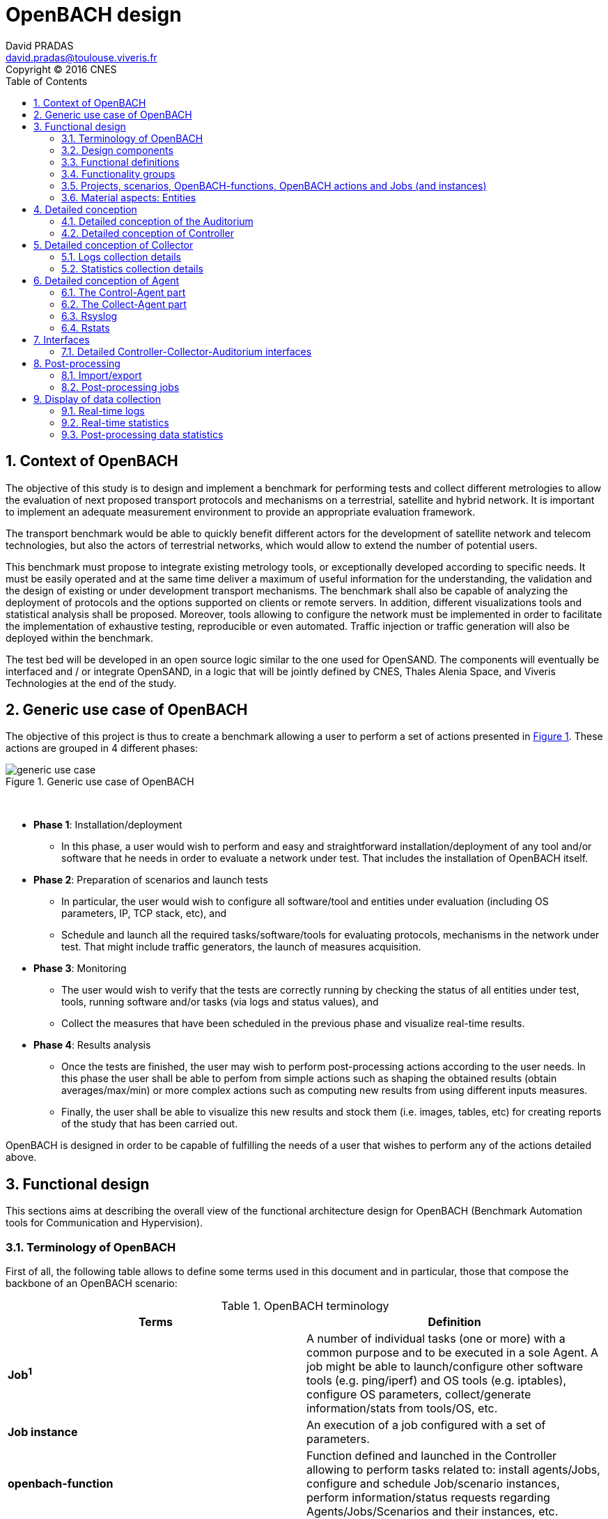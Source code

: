 

= OpenBACH design
David PRADAS <david.pradas@toulouse.viveris.fr>
Copyright © 2016 CNES
:icons: font
:sectnums:
:sectnumlevels: 5
:toc2:
:imagesdir: images
:doctype: book
:source-highlighter: coderayz
:listing-caption: Listing
// Uncomment next line to set page size (default is Letter)
:pdf-page-size: A4

== Context of OpenBACH
The objective of this study is to design and implement a benchmark for performing tests and collect different metrologies
to allow the evaluation of next proposed transport protocols and mechanisms on a terrestrial, satellite and hybrid network.
It is important to implement an adequate measurement environment to provide an appropriate evaluation framework.

The transport benchmark would be able to quickly benefit different actors for the development of satellite network
and telecom technologies, but also the actors of terrestrial networks, which would allow to extend the number of potential users.

This benchmark must propose to integrate existing metrology tools, or exceptionally developed according to specific
needs. It must be easily operated and at the same time deliver a maximum of useful information for the understanding,
the validation and the design of existing or under development transport mechanisms. The benchmark shall also be capable
of analyzing the deployment of protocols and the options supported on clients or remote servers. In addition, different
visualizations tools and statistical analysis shall be proposed. Moreover, tools allowing to configure the network must
be implemented in order to facilitate the implementation of exhaustive testing, reproducible or even automated. Traffic
injection or traffic generation will also be deployed within the benchmark.

The test bed will be developed in an open source logic similar to the one used for OpenSAND. The components will eventually
be interfaced and / or integrate OpenSAND, in a logic that will be jointly defined by CNES, Thales Alenia Space, and Viveris
Technologies at the end of the study.


== Generic use case of OpenBACH

The objective of this project is thus to create a benchmark allowing a user to perform a set of actions presented in
<<img-generic_use_case>>. These actions are grouped in 4 different phases:
{nbsp} +
[#img-generic_use_case,reftext='Figure {counter:refnum}']
.Generic use case of OpenBACH
image::generic_use_case.png[align="center"]
{nbsp} +

*	*Phase 1*: Installation/deployment
**	In this phase, a user would wish to perform and easy and straightforward installation/deployment of any tool and/or
software that he needs in order to evaluate a network under test. That includes the installation of OpenBACH itself.

*	*Phase 2*: Preparation of scenarios and launch tests
**	In particular, the user would wish to configure all software/tool and entities under evaluation (including OS parameters,
IP, TCP stack, etc), and
**	Schedule and launch all the required tasks/software/tools for evaluating protocols, mechanisms in the network under test.
That might include traffic generators, the launch of measures acquisition.

*	*Phase 3*: Monitoring
**	The user would wish to verify that the tests are correctly running by checking the status of all entities under test, tools,
running software and/or tasks (via logs and status values), and
**	Collect the measures that have been scheduled in the previous phase and visualize real-time results.

*	*Phase 4*: Results analysis
**	Once the tests are finished, the user may wish to perform post-processing actions according to the user needs. In this phase
the user shall be able to perfom from simple actions such as shaping the obtained results (obtain averages/max/min) or more complex
 actions such as computing new results from using different inputs measures.
**	Finally, the user shall be able to visualize this new results and stock them (i.e. images, tables, etc) for creating reports
of the study that has been carried out.

OpenBACH is designed in order to be capable of fulfilling the needs of a user that wishes to perform any of the actions detailed above.



== Functional design

This sections aims at describing the overall view of the functional architecture design for OpenBACH (Benchmark Automation tools for
Communication and Hypervision).

[[section-term, Terminology]]
=== Terminology of OpenBACH

First of all, the following table allows to define some terms used in this document and in particular, those that compose
the backbone of an OpenBACH scenario:

[#tab-terminology,reftext='Table {counter:tabnum}']
.OpenBACH terminology
[frame="topbot",cols="^.^s,.^", options="header"]
|===
| Terms                         | Definition
|  Job^1^                         | A number of individual tasks (one or more) with a common purpose and to be executed in a sole Agent. A job might be able to launch/configure other software tools (e.g. ping/iperf) and OS tools (e.g. iptables), configure OS parameters, collect/generate information/stats from tools/OS, etc.
|  Job instance                 | An execution of a job configured with a set of parameters.
|  openbach-function            | Function defined and launched in the Controller allowing to perform tasks related to: install agents/Jobs, configure and schedule Job/scenario instances, perform information/status requests regarding Agents/Jobs/Scenarios and their instances, etc.
|  openbach-function instance   | An execution of an openbach-function with a set of parameters.
|  scenario                     | A set of openbach-functions that allow to perform different tasks on one or more Agents.
|  scenario instance            | An execution of a scenario with a set of parameters.
|===

^1^ [small]*A classification of Job types depending on their purpose is defined in this document.*

Other terms regarding the design of OpenBACH and used in this document are defined in the following table:

[#tab-terminology-other,reftext='Table {counter:tabnum}']
.Design terminology
[frame="topbot", cols="^.^s,.^", options="header"]
|===
|  Terms                             | Definition
|  Network Under Test               | Network under test allowing to interconnect different network entities. The real traffic (e.g. HTTP, Video streaming, etc.) is sent through this network, and it will be possibly monitored by OpenBACH
|  Management network               | Logical or physical network independent from the Network under test (or dedicated bandwidth of the physical network) allowing to interconnect each network entity with the collector and the controller of OpenBACH. This network is used to send all the signalization/messages of control, monitoring, etc., related to OpenBACH.
|  Frontend                         | It is the presentation layer and what the user is able to see, i.e. the interface between the user and the data access layer (in the backend). In summary, a mix of programming and layout that powers the visuals and interactions of the web.
|  Backend                          | It is seen as the servers-side code which has access to the data, and implements functions to manipulate this data and to use it for different purposes. In the case of OpenBACH, the backend contains the intelligence of the benchmark, i.e. the functions that allow to perform different tasks.

|===

=== Design components

OpenBACH shall implement the components Controller, Collector, Auditorium and different Agents. Their roles are detailed next:

*	A Controller shall centralize and deploy the configuration functionalities of OpenBACH as well as the jobs/scenarios to be
launched.
*	The Collector shall be able to collect all the statistics, data, logs/errors and other messages requested for supervising
the benchmark in a centralized way.
*	The Agents shall be deployed in the different end network entities (work stations, terminals, etc.), middle entities
(server, proxy, etc.) that are supposed to be controlled by OpenBACH, or even in the same entities where the Controller
and Collector are deployed. The Agents shall control (schedule/launch/stop) the jobs within a network entity according to
the Controller commands, and collect the local stats/logs sent by these jobs. As we will see, an Agent might be placed next
to the Collector and/or the Controller.
* The Auditorium component shall centralize the different frontend interfaces for configuring and monitoring (logs and
statistics) the benchmark.

A basic functional scheme of OpenBACH is represented in <<img-basic_func_design>>. From the Auditorium, a user shall be
able to configure OpenBACH and request information of it (status of entities and components). The configuration is centralized
at the Controller, which is in charge of deploying this configuration to the required Agents (the configuration might also
include the deployment of new Agents and Jobs) and asking for status information. The Agents execute/schedule/stop the Jobs
and relay the informations to be collected (statistics/logs/status) to the Collector, which centralizes all the data from
all the available Agents/Jobs. Once the information is stocked in the Collector, the Controller is able to perform requests
of data regarding the status of OpenBACH (in order to be sent to the Auditorium), and the Auditorium is able to make requests
logs and statistics in order to allow the visualization in the user PC screen.

[#img-basic_func_design,reftext='Figure {counter:refnum}']
.Design of OpenBACH interfaces
image::basic_func_design.png[align="center"]
{nbsp} +

===	Functional definitions
===	Functionality groups

OpenBACH shall propose two main functionalities: the configuration of the benchmark (including the available jobs) and the
collection of relevant data.

These two types of functionalities are well identified by color in the architecture shown in <<img-func_design>> :
•	Configuration (purple boxes/arrows): includes configuration of jobs, scenarios, entities, scheduling of jobs/scenarios.
•	Collection and display of statistics and logs/status (blue boxes/arrows) allowing to monitor the Network under Test.


[[section-func_blocks, Functional blocks per component]]
====	Functional blocks per component
Below, we list the functional blocks per component as well as the types of data flows between them that OpenBACH shall
implement. The functional architecture is shown in <<img-func_design>>.

[#img-func_design,reftext='Figure {counter:refnum}']
.Design of OpenBACH components
image::func_design.png[align="center"]
{nbsp} +

The Auditorium shall implement several frontends, one per type of display:

*	Two frontends for the configuration of OpenBACH:
**	Web interface-based: a user web interface allowing to configure and schedule the available Jobs/scenarios
of OpenBACH
**	Python scripts-based: allowing also to configure/schedule the available Jobs on each Agent from a Linux shell
terminal. The access to this frontends demands advanced users rights.

*	Two frontends (web interface-based) for displaying real-time data:

**	A dashboard frontend for log messages allowing to get, filter and show the collected logs of the benchmark.
**	A dashboard frontend for real-time statistics allowing to display the collected metrics.
*	A frontend for plotting offline and post-processed data (web interface-based).

The Controller shall implement:

*	A backend: a web server allowing to listen for user interface requests (from frontend) regarding the deployment,
 the configuration and the scheduling of OpenBACH (i.e. Agents, Jobs, Jobs instances, scenarios and scenarios instances),
as well as requests regarding OpenBACH information and status from Agents. These requests are performed using the
“openbach-functions”. The Backend might be able to process itself some of the “openbach-functions” regarding information
of Agents/Jobs, other “openbach-functions” need an action from the Agent side (configure/launch a Job instance, send
updated information/status, etc.). In the latter case, the Backend shall use a daemon called openbach-conductor (see below).
*	A daemon (openbach-conductor): it is in charge of taking the demands of the Backend (under the form of “openbach-functions”),
and communicate them to the Agent by means of Ansible (SSH).

The Agent shall implement:

*	A Control-Agent: It shall be able to configure and execute/schedule/stop different Job instances depending on the Controller
commands (openbach-functions). It also shall be able to get status/information of the Agent itself and the available Jobs, as
well as the Job instances status.
*	A Collect-Agent: it shall allow to collect statistics/data and logs from the different running Job instances of the Agent and
relay them to the Collector and locally store them. It also shall be able to send the status/information obtained by the
Control-Agent.
*	Job instances: One or several executions of a Job configured with a set of parameters. A job instance might be able to perform
different tasks and/or to collect statistics to be sent. They might be started/stopped (e.g. start/stop a ping), activated/deactivated
(e.g. iptables rules), etc. Different types of Jobs are differentiated within OpenBACH depending on the tasks that performs, such
as administration tasks or telecom/network related tasks.

The Collector shall implement:

*	A stats collector daemon: it shall centralize the data/statistics collection received from the Agents and store them into data
storages.
*	A logs collector: it shall centralize the log messages collection received from the Agents and store them into data storages.


=== Projects, scenarios, OpenBACH-functions, OpenBACH actions and Jobs (and instances)

The comprehension of these main terms is one of the keys to well understand the OpenBACH design described herein and in particular,
the way to configure the benchmark.

Besides the definition of each term (see <<tab-terminology>> at the beginning of section <<section-term>>), the purpose of this section is to explain the
relationship between this terms.

As it has been previously explained, the Jobs are the groups of tasks (under the form of scripts) that are deployed in the Agents.
An execution of this script configured with a set of parameters is known as a Job instance (an execution of the Job launched by the Agent in the
same machine). The job instances might be scheduled by openbach-functions (ofunc) when they are implemented within a scenario context, or openbach-actions when they
are independent of any scenario. Later, we will focus on the different between these two types of functions.

The openbach-functions and openbach-actions aim at performing many other tasks (other than scheduling job instances); such as the installation
of Agents, Jobs, status requests, creation of projects, etc.

==== Within a scenario context
From the controller point of view (<<img-dev_controller>>), the Controller owns the openbach-function (identified by a type and a name), different projects (identified
by his name and with one or more user owners capable of modifying the scenarios of a project), different scenarios (identified by his name, and allowing to specify different variables) and a scheduler.
A project owns one or more scenarios. A scenario owns a group of ordered openbach-functions (identified by a position id). This openbach-function might own "wait_for" elements, which are able to add
execution dependencies to the openbach-function (i.e. the openbach-function will be launched only when a specific openbach-function
instance has been launched or when a specific job instance has finished).

The scenario instance is defined as a scenario with a date and an id, and it is composed of :

* a group of scheduled openbach-functions instances, which are defined as the ordered openbach-function with all the required arguments
and a date (equal to the date of the scenario plus the offset).
* one/or more "while instances" allowing to implement the "wait_for" elements.  The while must keep sleeping while the out conditions allowing to execute
a specific (or a group of) openbach-function instance is not fulfilled.

The scheduler of the Controller is in charge of launching the scenario instance with all the openbach-function instances.

[#img-dev_controller,reftext='Figure {counter:refnum}']
.Relationship between scenario instances and openbach-functions in the Controller (and project)
image::uml_dev_controller.png[align="center"]
{nbsp} +

From the Agent point of view (<<img-agent_dev>>), the controller owns also a scheduler, the Jobs that are installed in the Agent,
defined by a job name and a description of the job. The scheduler is in charge of launching the Job instances, which are defined
as the Jobs with a date of execution, an id and the arguments. Finally, each Job instance shall be associated to a scenario instance
context represented by an id.

[#img-agent_dev,reftext='Figure {counter:refnum}']
.Organisation of Jobs and Job instances in the Agent
image::uml_agent_dev.png[align="center"]
{nbsp} +

The steps that shall be performed to schedule and launch the job instance by means of the scenario and the openbach-functions are
described below and represented in <<img-chain_sce>>.

[#img-chain_sce,reftext='Figure {counter:refnum}']
.Steps to launch a Job instance via the scenario and the openbach-functions concepts
image::chain_scenario.png[align="center"]
{nbsp} +

1.	(step 1) A user choses to launch 0 instance from the web browser (web HMI) or the shell terminal (scripts).
The request shall thus be sent via the configuration frontends (step 2). For that, the scenario shall be already created
by the user and available in the backend data base.
2.	(step 3-4) The configuration frontend shall send a request to the backend for launching the scenario instance (via HTTP).
3.	(step 5-6) The backend shall transfer to the openbach-conductor the order of launching the openbach-function to start the scenario
instance.
4. (step 7) When the scenario instance is launched, the openbach-function instances that are defined within the scenario shall be
launched/scheduled by the openbach-conductor. Some of them might imply performing tasks in the Agent, and others in the backend
(e.g. install an Agent). In fact,the openbach-functions shall specify when to launch the job instance in the Agent with respect
to a “reference starting time” of the scenario instance plus an increment delta/offset (∆)
5.	(step 8-9) (if at least one of these functions specifies to perform a task in the Agent) The openbach-conductor shall send the order
to the Agent via Ansible.
6.	(step 10-11) The Agent shall schedule the job instance when it receives the order of scheduling the job instance from
the Controller (openbach-conductor).
7.	(step 12) The launch of the Job instance is performed by the scheduler of the Control-Agent (when time = “reference
starting time” + ∆, i.e. a “reference starting time” of the scenario instance plus an increment (∆) parameter).

The “reference starting time” of a scenario instance is the time at which the scenario instance shall be launched in the backend.

==== openbach-functions and openbach-actions
Both are functions the are implemented in the openbach-conductor (in the Controller), and both functions call (point to) a "core function"
which implement the main tasks of the function (see <<img-function_action>>). The two methodologies to call the core functions are necessary in order have a direct access
from the backend and an access through the scenario:
* The openbach-action calls the core function and returns a proper response to the backend (in HTTP REST).
* The openbach-function calls the core function but it also implements different tasks related to the scenario around the function.

[#img-function_action,reftext='Figure {counter:refnum}']
.Relationship between openbach-actions and openbach-functions
image::uml_function_action.png[align="center"]
{nbsp} +

TIP: An example with the core function 'start_job_instance". If the user wants to start a job instance independently of any scenario. The openbach-action
"start_job_instance_action" will call the core function and return a proper response to the Backend (and this to the frontend) with the "OK" status and the ID
of the job instance, or a bad request "404". On the other hand, within a scenario context, the openbach-function "start_job_instance_action_of" might need to
associate the openbach-function and the scenario instance to the job instance, or it might start a watch to check the status of the job instance, etc.

Most core function have both an associated openbach-function and an openbach-action for evolutivity purposes. However, we find some exception, e.g.: all functions related
to projects (add/modify/delete) only have an openbach-action associated to the core function, since it makes no sense to modify a project in a scenario. Or for example,
in the case of the openbach-functions "if_of" and "while_of", it only makes sense to use them inside a scenario (thus they cannot be openbach-action).


IMPORTANT: This is independent for the user of OpenBACH. OpenBACH itself is able to chose between the openbach-action and the openbach-function depending on the use
and the prupose.


====	Functional definitions of a Scenario/Scenario instance
The scenario instance is managed by the backend in the Controller and centralizes the status of all the job instances received
from Agents through the Collector and the status of other openbach-functions (ofunc) (e.g. install job/agent). The states of a
scenario instance are described below (see <<img-states_sce>>, where highlighted in black we detail the states in normal conditions
and in blue those states that are used when external actions (stop/unschedule from user) or errors happen:

*	*scheduling*: when a user decides to launch a scenario, the Controller starts scheduling locally some ofunc and deploying all
the commands (via the openbach-functions)  to the different Agents.
*	*scheduled*: when the Controller receives the ok status from all Agents involved in the scenario instance and he has been able
to schedule its own ofunc. It means also that all jobs instance (job-i) have been correctly scheduled in the Agents.
*	*scheduling error*: if one of the Agents has not been able to schedule a job instance or the Controller has not been able to
schedule an ofunc, the backend will then unschedule all the job instances in all the Agents and the ofunc.
*	*unscheduling*: this state is used when the scenario instance must be unscheduled, either because a scheduling error occurred
or because once everything is scheduled (state “scheduded”), the user decides to unschedule the scenario instance.
*	*unscheduling out of control*: when at least one of the job instances or openbach-function was not correctly unscheduled (e.g.
because the agent does not respond; etc.). In that case, OpenBACH is not able to recover the control of the scenario instance and
it activates a flag “out of control” and continues with the scenario instance until it is finished (all job instances finished).
At this point, the user could manually restart the machines/agents or kill the desired job instances processes.
*	*unscheduled*: if all job instances and ofunc where successfully unscheduled. The scenario instance is considered over and suppressed.
*	*running*: a scenario instance is considered in this state when at least one of the job-i/ofunc is still running. It keeps
running while all job-i/ofunc and the Agents send an ok/running status, or if the user decides to stop it, or if the end time
is reached.
*	*running error*: when one Agent or a job-i/ofunc send an error status. If the error is considered not critical, the scenario
might keep running. If it is considered critical, the scenario instance should go to the “stopping” state.
*	*stopping*: in this state, the backend tries to stop the scenario instance (and thus all job-i/ofunc running/scheduled).
*	*stopping out of control*: similarly to the case of “unscheduling out of control”, this means that the backend was not able
to stop everything. It then activates the flag ‘out of control” and comes back to the “run” state until the scenario instance
is finished.
*	*finished*: when the end time of the scenario instance is reached with the flag out of control not activated, meaning the
scenario instance is correctly finished.
*	*finished error*: when the end time of the scenario instance if reached with the flag out of control activated, meaning
there has been a problem.

[#img-states_sce,reftext='Figure {counter:refnum}']
.Basic states diagram of scenario instance
image::basic_states_scenario.png[align="center"]
{nbsp} +

[#img-states_sce,reftext='Figure {counter:refnum}']
.States diagram of scenario instance
image::states_scenario.png[align="center"]
{nbsp} +

====	Functional definitions of a Job/Job instance
The job instance is managed by the Agent. The states of a Job instance (job-i) are described below (<<img-states_job>>):

* *scheduling*: when the order from the Controller is received, the Agent schedules the job-i.
* *scheduled*: when a job-i has been correctly scheduled in the Agent.
* *scheduling error*: if the Agent have not been able to schedule the job instance, it should send a nok to the Controller.
* *unscheduling*: this state is used when the job-i must be unscheduled because an order from the Controller is received to
do so.
* *unscheduling out of control*: when the job-i was not correctly unscheduled. In that case, OpenBACH is not able to recover
the control of the job instance and it activates a flag “out of control” and goes back to the state “running” until it is
finished. At this point, the user could manually restart the machines/agent or kill the job instances.
* *unscheduled*: if the job instance was successfully unscheduled. The job-i is considered over and suppressed.
* *execution*: when the launch time of the job-i is reached. Depending on the type of the job (persistent or not persistent),
the next state is “run” or “finished”.
* *running*: when a job is of the type persistent, it keeps running until a stop is scheduled, or if the end time is reached.
* *execution error*: when a job-i has not been correctly executed.
* *running error*: when the job-i gets an error exception. If the error is considered not critical, the job-i might keep
running. It is considered critical, the job-i should go to the “stopping” state. The way to treat the errors is carried out
by the job-I itself. Therefore, a correct treatment of the errors shall be performed when developing jobs.
* *stopping*: in this state, either the job-i tries to stop itself or it is stopped by the Agent (e.g.: if a stop order is
scheduled or reveived from the Controller)
* *stopping out of control*: similarly to the case of “unscheduling out of control”, this means that the end or the job-i
itself were not able to stop the job-i. It then activates the flag “out of control” and comes back to the “run” state until
the job-i is finished.
* *finished*: when the end time of the job-i is reached or it is stopped.

[#img-states_sce,reftext='Figure {counter:refnum}']
.Basic states diagram of job instance
image::basic_states_job.png[align="center"]
{nbsp} +

[#img-states_job,reftext='Figure {counter:refnum}']
.States diagram of a job instance
image::states_job.png[align="center"]
{nbsp} +

=====	Job types
NOTE: TBD (CNES/TAS/Viveris)

The Jobs can be classified in different types depending on its purpose, domain or even the purpose they aim at performing.

First of all, it has been highlighted the need of separation between Jobs related to administration tasks (herein called
"admin_jobs"), the Jobs related to the telecommunications domain which are the core of OpenBACH (herein called 'user_jobs").

Some examples of admin_jobs are all logs related to the modification of log level or enable/disable stats, the syncrhonization,
jobs in charge of emptying the DBs, etc.

The user_jobs shall be separated on telecommunication domain: physical, access, network, transport, service, etc. Within in each
domain, the jobs might be classified depending on the type of task the aim at performing, e.g. traffic generator, traffic monitoring,
post-processing, though some jobs might perform one or more tasks and its classification is not straightforward.


=== Material aspects: Entities

The following section describes the deployment of OpenBACH in different entities. In particular, <<img-entity_arch>> shows the architecture
and the components of the proposed design. An example of network topology where OpenBACH could be deployed is available at
the top-left corner of the figure. In such topology, the network entities are interconnected by means of heterogeneous physical
links (satellite, terrestrial, LTE, WiFi, etc.).

The scheme also shows the components of OpenBACH, the functions (and the associated functional blocks), the entities (servers,
work stations, etc.) where the components are deployed, and a management network (recommended but optional) allowing the
interaction between these components.

==== Types of entities
Five types of entities (identified as grey boxes in the figure) are defined in the <<img-entity_arch>> OpenBACH design: network
entities, user entity, controller entity, collector entity and auditorium entity.

*	A “network entity” is defined as any machine, server, or workstation, able of hosting a Linux OS (and possibly Windows OS in
further evolutions of OpenBACH) and an OpenBACH Agent component. Some examples of roles performed by these “network entities”
are: a user terminal, a server, a proxy, a gateway, a satellite terminal, a terrestrial base station.
*	A “controller entity” is defined as any machine, server, or workstation, able of hosting a Linux OS where the Controller is
deployed.
*	A “collector entity” is defined as any machine, server, or workstation, able of hosting a Linux OS where the Collector is deployed.
*	An “auditorium entity” is defined as any machine, server, or workstation, able of hosting a Linux OS where the different
frontends of the Auditorium are deployed.
*	Finally, the “user entity” is defined as any personal computer (or workstation) from which a user would be capable of supervising
and interacting with OpenBACH. This entity requires at least a shell terminal access and a web browser (Firefox or Chrome) for
accessing the OpenBACH interfaces.

For the sake of simplicity, the Collector, the Controller and the Auditorium might be deployed in the same entity.

[#img-entity_arch,reftext='Figure {counter:refnum}']
.Architecture, components and interfaces of OpenBACH
image::entity_arch.png[align="center"]
{nbsp} +

====	Functional blocks per entity


Below, we list the functional blocks, types of storage and components for each considered entity that OpenBACH shall implement:

*	A « Network entity » shall have:
**	An Agent :
***	A Control-Agent
**	A Collecting agent
***	Jobs (deployed) and Instances of Jobs (running/scheduled)
***	A path towards an available data storage: it shall allow to locally store data/logs. It is useful for offline scenarios where
the network entity is not accessible during the tests (e.g.: when a management network is not available).

*	The « Collector entity »  shall have:
**	A Collector daemon for statistics and status information.
**	A Collector daemon for log messages
**	A data base for storing logs.
**	A data base for storing statistics/data.

*	A « Controller entity » shall have:
**	A backend (web server)
**	A daemon (openbach-conductor).
**	A data Storage managed by the backend for storing information related to the benchmark (available agents and entities information,
information of jobs available, status of Jobs instances, scenarios, etc).

*	An “Auditorium entity” shall have several frontends: one per type of display (configuration of benchmark, statistics display and
logs display). In particular:
**	A frontend of configuration (web interface)
**	A python scripts interface
**	A dashboard frontend for real-time statistics dashboard (web interface)
**	A dashboard frontend for real-time log messages (web interface)
**	A frontend for plotting offline and post-processed data (web interface).


*	A « User entity » shall dispose of:
**	A web browser (Chrome/Firefox) client to access the different available frontends, i.e.:
***	Configuration web interface
***	Real-time statistics
***	Logs/errors/status
***	Post-processing or offline statistics
**	Linux/Unix shell terminals for jobs/scenarios configuration (related to the Python script frontend).


==	Detailed conception
=== Detailed conception of the Auditorium
====	Configuration frontends

Herein, we describe the design of the configuration frontends, and in particular the available supervision functions allowing to
configure OpenBACH and the different jobs/scenarios. On the other hand, the design and requirements of the other OpenBACH frontend,
i.e. those aiming at displaying the statistics/data and the log messages, are detailed in section <<section_display>> (after the
description design of the Collector and the Agents). This order is preferable since it makes the comprehension of the chosen solution
easier as well as the provided requirements of the frontends.

By means of the configuration frontends, the user shall be able to ask for different types of information regarding Agents and Jobs,
in particular, the user shall be able to ask for:

*	the list of Agents installed and their status (running/not running)
*	the list of Jobs that might be installed in an Agent (i.e. available for installation in OpenBACH). This might help a user decide
the jobs that can be installed.
*	the list of jobs available in each Agent (not necessarily running, only available)
*	the list of job instances  per Job that are scheduled/started for each Agent.
*	The scenarios available.
*	The list of scenario instances scheduled/started and their status.

This information is used by the user to have an update knowledge of the benchmark, so that he would be able to correctly perform
different tasks. The tasks that a user shall be able to carry out are:

*	Install/uninstall Agents in the network entities. The procedure for installing new Agents is explained in section <<install-agent>>
(TBD)  and in the wiki OpenBACH (http://opensand.org/support/wiki/doku.php?id=openbach:manuals:index).
*	Install/remove a job to/from an Agent
*	Schedule/start/stop a job instance in an Agent with different configuration parameters.
*	Create/delete/modify scenarios.
*	Start/stop a scenario instance over different Agents.
*	After the implementation of a new Job performed by a user, the user shall be able to make the Job available for installation.

The configuration frontend will thus serve as user interface, allowing the user to perform different tasks (as detailed above).
These tasks will be performed by calling the “openbach-functions” from the frontend in order to send the request to the core of
the Controller, also known as Backend, which will perform different actions according to the requested tasks. The benchmark shall
implement two different configuration frontends, one for basic users, which will perform different tasks through the web interface,
and a second frontend, based on python scripts, allowing for more flexibility and implemented for advanced users.

In order to maximize the evolutivity and the clarity of the backend implementation, both frontends shall be able to call/use the
same functions implemented in the backend. For this reasons, we propose a backend based on web services.

The communication between the Backend and the configuration frontends shall be carried out via an HTTP Restful API.

All the responses of the backend shall be implemented in JSON format.

=====	Web interface (Basic user)
In this section, we list some of the requirements that the frontend shall implement.

The web interface dedicated to configuration of the benchmark shall:

*	Display the status of the registered network entities (with Agents) and the collector.
*	Display the available jobs per Agent and their status.
*	Be able to configure, launch/schedule/stop the Jobs instances within a scenario.
*	Configure, display and launch/schedule/stop the available scenarios instances (by means of the openbach-function of the backend).
*	Be able to activate/deactivate/display the available statistics.
*	Be able to activate/deactivate/display the logs (and change the log level).

===== Python scripts (Advanced users)
NOTE: To modify

===	Detailed conception of Controller

The Controller is in charge of centralizing and deploying the configuration of OpenBACH, the Agents the Jobs and scenarios and
commands the Agents to schedule the Jobs instances to be launched within a scenario instance.

As it can be observed in <<img-controller_design>> (and previously detailed, see section <<section-func_blocks>>), the controller
shall implement different functional blocks. It mainly consists of a backend for controlling the main tasks and their configuration,
a daemon (openbach-conductor) to interact with the Agents and a data storage for saving information related to OpenBACH (status,
profiles, users, scenarios, etc.).

[#img-controller_design,reftext='Figure {counter:refnum}']
.Controller design: Backend and interfaces
image::controller_design.png[align="center"]
{nbsp} +

====	Backend
The backend design shall follow the Model-View-Controller (MVC) architectural pattern (as represented <<section-func_blocks>>) since
it allows a proper separation between the user-interface and the substance of the application.

In <<section-func_blocks>>, we can observe that a webserver (e.g. Apache or Nginx) shall be set up in front of the MVC pattern in
order to handle the user requests (from frontend) before passing those requests that require application logic.

The controller (of the MVC architecture) shall be in charge of receiving inputs and data from user and convert them to commands for
the views. The model shall be in charge of managing and accessing the database and the view shall contain the ways to set, compute
or manipulate information in order to send an output representation of required data.

In summary, the controller (of the MVC architecture) receives an action and data from the webserver (pushed by the user). It then
sends the data to the correct view (i.e. function), depending on the request. The view works with the model to get the appropriate
data under objects format and handles these objects in order to perform the required actions and create an output (response) to the user.

The views are the way to execute the “openbach-functions”, which are implemented in the openbach-conductor. Through these functions, the backend views shall be able to:
*	add/install (delete/remove) Agents and Jobs to/from the benchmark
*	list the available Agents and the available jobs per Agent.
*	create/modify/delete a scenario.
*	configure/launch/stop scenario instances.
*	List the available scenario and scenario instances and their status.
*	send commands of schedule/start/stop of Jobs instances to the corresponding Agents .
*	list the scheduled/started job instances and their status.

====	Ansible for communication Controller-Agent

The installation of an Agent or a Job requires the transmission of files (scripts, daemon files, configuration files, etc.), the
installation of dependencies (python, apt-get, software, etc.) and other needs such as the installation of a ntp client for
synchronizing the network entity. There are several off-the-shelf frameworks available in open-source allowing for application
deployment and/or configuration management (Puppet, Chef, Ansible, ...). The Ansible solution hasbeen retained because it is a
simple and flexible tool that gives you the ability to automate common tasks, deploy applications and launch commands in different
hosts from a centralized entity (in our case the OpenBACH Controller). In particular, Ansible implements the following features:

*	Ansible is open source and written in Python, which harmonizes with the philosophy of OpenBACH of implementing the Agent and the
Jobs in Python.
*	A scripting system based on YAML syntax, which is easily readable and with a very fast learning.
*	Everything is done via files called "playbook" (YAML syntax). The tasks written in the playbook call the Ansible modules (similar
to libraries) with different arguments (e.g. call the “apt-get” module with the option “build-dependencies” and the name of the package).
*	Ansible is only installed in the Controller. The distant hosts do not need any software requirements/dependencies to be controlled,
except for a SSH access (with the keys for authentication) and Python.
*	When playbook is executed, Ansible connects to the various entities to deploy configuration and start tasks. Thanks to the modules,
Ansible also ensures that any services that are supposed to work/run are correctly running, that a software is installed (e.g.
apt-get install packages), that a task has been performed (i.e. idempotent concept) and that all configuration files are up to date.
The last one is one of the strong points of Ansible.

====	Openbach-conductor
The Backend shall rely on a new functional item, a daemon identified as the openbach-conductor, allowing to:

* launch/manage/control complex scenario instances (over several Agent and with dependencies)
* implement a scheduler in the Controller because though the Agents control/schedule their own tasks, it is necessary also to schedule
the launch of Ansible playbooks (e.g. in case a distant network entity is only accessible at a specific time and not at the moment of
creating the test/scenario).
* avoid time out problems (associated to the webserver) when the time of execution of some playbooks are large (e.g, those installing
 Agents or dependencies, etc…). Thus the backend needs a background process (i.e. a daemon) capable of listening/controlling
 the local post-processing tasks without time constraints.


IMPORTANT: It must be highlighted that though the Controller (openbach-conductor) shall be able to process itself some of the “openbach-functions”
regarding information of Agents/Jobs (stored in its data storage), most “openbach-functions” need an action from the Agent side
(configure/launch a Job instances, send updated information/status, etc.).

For example, as explained latter, the Controller does not schedule the Job instances itself, instead, it commands the Agent to perform the scheduling of Jobs instances. The way the backend
communicates to the Agents is discussed next.


The openbach-conductor shall be thus in charge of listening for commands from the views, building and launching the playbooks
(via SSH to communicate the commands and the tasks to be performed in the Agents).

The commands between the views and the openbach-conductor shall be sent via UNIX sockets.

Finally, it should be highlighted that the choice of Ansible does not add limitations or constraints to the OpenBACH design since it is
developed so that any other protocol/communication would replace Ansible for deploying/configuring OpenBACH with little effort (we do not
talk here about the installation of OpenBACH and its dependencies, where Ansible probes to be an asset).

====	MVC
===== MVC: data access

The model shall handle one database that belongs to the backend, to save user information, agents status (running or not), a jobs list per Agent,
job instances status, scenarios (and scenario instances) information and status, etc. Some of these information are potentially continuously modified
(i.e. job instances status). For updating the status information, the Controller shall implement an openbach-function (see next section) that when
requested (or recursively) sends status information from the Agent to the Collector (via the collecting functions of OpenBACH: i.e. stats and logs). The
Controller must recursively pull these status from the Collector to update its own database.

Finally, the backend database shall implement different user profile types (see section XX).

=====	MVC: openbach-functions views
The "openbach-functions views" (kind of an access to the openbach-functions) available in the Controller are implemented in the backend, but the real
implementation of the openbach-functions is available in the openbach-conductor. These functions are summarized in <<img-functions>> and detailed below
(the input JSON contents highlighted in bold are the required ones, the other ones are optional). They are classified in 6 main groups depending on
the object/component they concern to, i.e. the Agents, the Jobs, the Job instances, the scenarios or the scenario instances.


[#img-functions,reftext='Figure {counter:refnum}']
.Openbach-functions classified by categories
image::functions.png[align="center"]
{nbsp} +


First the group 1 of openbach-functions allowing to install, delete, list and update the status of the Collectors of the benchmark.

[#tab-ob1,reftext='Table {counter:tabnum}']
.group 1
[frame="topbot", cols="^.^s,^.^,.^e,.^,.^", options="header"]
|===
| Function                      | Method      | url                         | Input contents (JSON or Query sting)                                 | Description
| add_collector                 | POST        | /collector                  | *address*, *username*, *password*, *name*, logs_port, stats_port     | Add a new Collector (and install an Agent on it)
| modify_collector              | PUT         | /collector/*address*        | logs_port, stats_port                                                | Modify the Collector (and all the associated Agents)
| del_collector                 | DELETE      | /collector/*address*        |                                                                      | Remove a Collector (but do not uninstall the Agent on it)
| get_collector                 | GET         | /collector/*address*        |                                                                      | Return the informations of this Collector
| list_collectors               | GET         | /collector                  |                                                                      | Return the list of Collectors available
| state_collector               | GET         | /collector/*address*/state  |                                                                      | Return the status of the last commands on the Collector
|===

Second the group 2 of openbach-functions allowing to install, delete, list and update the status of the Agents of the benchmark.

[#tab-ob2,reftext='Table {counter:tabnum}']
.group 2
[frame="topbot",options="header", cols="^.^s,^.^,.^e,.^,.^"]
|===
| Function                      | Method      | url                     | Input contents (JSON or Query sting)                      | Description
| install_agent                 | POST        | /agent                  | *address*, *username*, *password*, *collector_ip*, *name* | Install OpenBACH Agent in a network entity (identified by IP address) and add the Agent information to the Controller database.
| uninstall_agent               | DELETE      | /agent/*address*        |                                                           | Uninstall OpenBACH Agent from a network entity and delete the Agent information from the Controller database.
| list_agents                   | GET         | /agent                  | update                                                    | Return the list of Agents, if update is present and True, this function pulls the last information status from Collector database.
| retrieve_status_agents        | POST        | /agent                  | *addresses*, *action='retrieve_status'*, update           | Verify if the Controller can contact a network entity (with an Agent) and request the Agent to send its status to the Collector.
| assign_collector              | POST        | /agent/*address*        | *collector_ip*                                            | Assign this Collector to the Agent
| state_agent                   | GET         | /agent/*address*/state  |                                                           | Return the status of the last commands on the Agent
|===

Then group 3 of openbach-functions allowing to add/delete a Job to/from the list of available Jobs to install. The function “add_agent” might be used
if a user develops a new Job (or takes a new developed Job from someone) and includes it in the list of possible Jobs to be installed.

[#tab-ob3,reftext='Table {counter:tabnum}']
.group 3
[frame="topbot",options="header", cols="^.^s,^.^,.^e,.^,.^"]
|===
| Function           | Method          | url              | Input contents (JSON or Query string)      | Description
| add_job            | POST            | /job             | *name*, *path*                             | Add a Job to the Jobs list (the sources are on the path and already on the Controller)
| add_new_job        | POST            | /job             | *name*, *tar_file*                         | Add a Job to the Jobs list (with the sources in the tar file)
| del_job            | DELETE          | /job/*job_name*  |                                            | Delete a Job from the Jobs list
| list_jobs          | GET             | /job             |                                            | Return the Jobs list.
| get_job_stats      | GET             | /job/*job_name*  | *type=stats*                               | Return the statistics produced by a Job.
| get_job_help       | GET             | /job/*job_name*  | *type=help*                                | Return the help of the Job
|===

Then the group 4 of openbach-functions allowing to install/uninstall a Job in a network entity (or Agent) or request/update the Job status (installed or not).

[#tab-ob4,reftext='Table {counter:tabnum}']
.group 4
[frame="topbot",options="header", cols="^.^s,^.^,.^e,.^,.^"]
|===
| Function                    | Method        | url                    | Input contents (JSON or Query string)                                               | Description
| install_jobs                | POST          | /job                   | *addresses*, *names*, *action=’install’*, severity, local_severity                  | Install one or more Jobs (identified by name) in one or more network entities (identified by IP address)
| uninstall_jobs              | POST          | /job                   | *addresses*, *names*, *action=’uninstall’*                                          | Uninstall one or more Jobs (identified by name) from one or more network entities (identified by IP address)
| retrieve_status_jobs        | POST          | /job                   | *addresses*, *action=’retrieve_status'*                                             | Request the agent to send all installed jobs to the Collector.
| list_installed_jobs         | GET           | /job                   | *address*, update                                                                   | List all the installed Job for a network entity (identified by IP address). If update=False or none, the list is by default retrieved from the backend database. If update=true, this function pulls the last information status from Collector database.
| set_job_log_severity        | POST          | /job/*job_name*        | *address*, *severity*, *action='log_severity'*, local_severity, date                | Set a new log severity to the Job.
| set_job_stat_policy         | POST          | /job/*job_name*        | *address*, *severity*, *action='stat_policy'*, stat_name, storage, broadcast, date  | Set the policy for the stats generated by this Job on an Agent (if storage=True, the Collector will store the data in the database, if broadcast=True, the Collector will broadcast the data to the Auditorium).
| state_job                   | GET           | /job/*job_name*/state  | *address*                                                                           | Return the status of the commands on the Installed_Job
| push_file                   | POST          | /file                  | *file*, *path*, *agent_ip*                                                          | Push a file on the Agent.
| state_push_file             | GET           | /file/state            | *filename*, *path*, *agent_ip*                                                      | Return the status of the push of a file on the Agent.
|===

The group 5 of openbach-functions allowing to start/schedule/stop a Job instance in a network entity (or Agent) or request/update the Job instance status.

[#tab-ob5,reftext='Table {counter:tabnum}']
.group 5
[frame="topbot",options="header", cols="^.^s,^.^,.^e,.^,.^"]
|===
| Function                    | Method        | url                       | Input contents (JSON or Query string)                                     | Description
| start_job_instance          | POST          | /job_instance             | *agent_ip*, *job_name*, *instance_args*, *action='start'*, date, interval | Start a Job instance of the Job on the Agent.
| stop_job_instance           | POST          | /job_instance             | *ids*, *action=’stop’*, date                                              | Stop one or more job instances using their instance id.
| restart_job_instance        | POST          | /job_instance/*id*        | *instance_args*, *action=’restart’*, date, interval                       | Stop then start an Instance. If instance_args is an empty list, the new Job instance will have the same arguments as the old one.
| watch_job_instance          | POST          | /job_instance/*id*        | *action='watch'*, date, interval, stop                                    | Request the agent to send the status of a Job instance (scheduled, running or not running) to the Collector.
| list_job_instances          | GET           | /job_instance             | *address* (but can be multiple), update                                   | Return the list of the Job instances for the Agent. If update=False or none, the list is by default retrieved from the backend database. If update=true, this function pulls the last information status from Collector database.
| status_job_instance         | GET           | /job_instance/*id*        | update                                                                    | Return the information of a Job Instance. If update=False or none, the status is by default retrieved from the backend database. If update=true, this function pulls the last status from Collector database.
| state_job_instance          | GET           | /job_instance/*id*/state  |                                                                           | Return the state of the commands on the Job_Instance
| kill_all                    | POST          | /job_instance             | *action=kill*, date                                                       | Stop all the scenario instance, job instances and watchs.
|===

The group 6 of openbach-functions allowing to create/delete/show/modify a scenario of the backend.

[#tab-ob6,reftext='Table {counter:tabnum}']
.group 6
[frame="topbot",options="header", cols="^.^s,^.^,.^e,.^,.^"]
|===
| Function            | Method        | url               | Input contents (JSON or Query string) | Description
| create_scenario     | POST          | /scenario         | *scenario_json*, project_name         | Create OpenBACH scenario.
| del_scenario        | DELETE        | /scenario/*name*  |                                       | Delete OpenBACH scenario. The Scenario deleted is the one that is not associated to a Project, use the other route otherwise.
| modify_scenario     | PUT           | /scenario/*name*  | *scenario_json*, project_name         | Replace the json of the scenario identifed by the given id.
| get_scenario        | GET           | /scenario/*name*  |                                       | Return the json of the scenario identified by the given id. The Scenario getted is the one that is not associated to a Project, use the other route otherwise.
| list_scenarios      | GET           | /scenario         |                                       | List all available scenarios.
|===

The group 7 of openbach-functions allowing to start/stop a scenario instance and request for a list of scenario instance status.

[#tab-ob7,reftext='Table {counter:tabnum}']
.group 7
[frame="topbot",options="header", cols="^.^s,^.^,.^e,.^,.^"]
|===
| Function                      | Method        | url                                          | Input contents (JSON or Query string)      | Description
| start_scenario_instance       | POST          | /scenario_instance                           | *scenario_name*, *arguments*, date         | Start a scenario instance. The Scenario should not be associated to a Project, use the other route for that.
| stop_scenario_instance        | POST          | /scenario_instance/*scenario_instance_id*    | date                                       | Stop a scenario instance.
| list_scenario_instances       | GET           | /scenario_instance                           |                                            | List all the scenario instances.
| get_scenario_instance         | GET           | /scenario_instance/*scenario_instance_id*    |                                            | Return the infos of the scenario instance
|===

And finally, the group 8 of openbach-functions allowing to

[#tab-ob8,reftext='Table {counter:tabnum}']
.group 8
[frame="topbot",options="header", cols="^.^s,^.^,.^e,.^,.^"]
|===
| Function                      | Method        | url                                                                                       | Input contents (JSON or Query string) | Description
| add_project                   | POST          | /project                                                                                  | *project_json*                        | Add a new Project
| modify_project                | PUT           | /project/*project_name*                                                                   | *project_json*                        | Modify an existant Project
| del_project                   | DELETE        | /project/*project_name*                                                                   |                                       | Delete a Project
| get_project                   | GET           | /project/*project_name*                                                                   |                                       | Get a specific Project
| list_projects                 | GET           | /project/                                                                                 |                                       | Get all Projects
| create_scenario               | POST          | /project/*project_name*/scenario                                                          | *scenario_json*                       | Create OpenBACH scenario for this Project.
| del_scenario                  | DELETE        | /project/*project_name*/scenario/*scenario_name*                                          |                                       | Delete OpenBACH scenario of this Project.
| modify_scenario               | PUT           | /project/*project_name*/scenario/*scenario_name*                                          | *scenario_json*                       | Replace the json of the scenario identifed by the given id.
| get_scenario                  | GET           | /project/*project_name*/scenario/*scenario_name*                                          |                                       | Return the json of the scenario identified by the given id.
| list_scenarios                | GET           | /project/*project_name*/scenario                                                          |                                       | List all available scenarios for this Project.
| list_scenario_instances       | GET           | /project/*project_name*/scenario_instance                                                 |                                       | List all the scenario instances of this Project
| start_scenario_instance       | POST          | /project/*project_name*/scenario/*scenario_name*/scenario_instance                        | *args*, date                          | Start a scenario instance.
| stop_scenario_instance        | POST          | /project/*project_name*/scenario/*scenario_name*/scenario_instance/*scenario_instance_id* | date                                  | Stop a scenario instance.
| list_scenario_instances       | GET           | /project/*project_name*/scenario/*scenario_name*/scenario_instance                        |                                       | List all the scenario instances of this Scenario
| get_scenario_instance         | GET           | /project/*project_name*/scenario/*scenario_name*/scenario_instance/*scenario_instance_id* |                                       | Return the infos of the scenario instance
|===

It should be noted that a user shall be able to replay stored scenarios  by simply changing the starting reference date/time (using the openbach-function
start_scenario_instance).


====	Scenario format (JSON)

[source,json,numbered]
----
{ "name": "Ping",
  "description": "First scenario (for test)",
  "args": [ { "name": "duration", "type": "int", "description": "duree des pings" } ],
  "body": { "parameters": [ { "name": "agentA", "value": "172.20.42.167", "type": "ip" },
                            { "name": "agentB", "value": "172.20.42.90", "type": "ip" },
                            { "name": "job", "value": "ping", "type": "str" },
                            { "name": "duration", "value": "duration", "type": "arg" } ],
            "openbach_functions": [ { "name": "start_job_instance",
                                      "args": [ { "name": "agent_ip", "value": "agentA", "type": "parameter" },
                                                { "name": "job_name", "value": "job", "type": "parameter",
                                                  "args": [ { "name": "destination_ip", "value": ["agentB"], "type": ["parameter"] },
                                                            { "name": "duration", "value": ["duration"], "type": ["parameter"] } ] },
                                                { "name": "delta", "value": 5, "type": "int" } ],
                                      "wait": [ { "type": "launch", "id": [], "time": 0 },
                                                { "type": "finished", "id": [], "time": 0 } ],
                                      "id": 1 },
                                    { "name": "start_job_instance",
                                      "args": [ { "name": "agent_ip", "value": "agentB", "type": "parameter" },
                                                { "name": "job_name", "value": "job", "type": "parameter",
                                                  "args": [ { "name": "destination_ip", "value": ["agentA"], "type": ["parameter"] },
                                                            { "name": "duration", "value": ["duration"], "type": ["parameter"] } ] },
                                                { "name": "delta", "value": 10, "type": "int" } ],
                                      "wait": [ { "type": "launch", "id": [], "time": 0 },
                                                { "type": "finished", "id": [1], "time": 0 } ],
                                      "id": 2 }
                                  ]
          }
}
----

====	Justification of Djando framework
Django is an open-source Python web development framework.  First of all, it has been chosen since it is implemented in Python, which allows to harmonize
with the philosophy of OpenBACH (the Agent and the Jobs are developed in Python). Among the available Python frameworks, Django is known for offering
off-the-shelf functionalities (data access methods, optimized database structures, plugins for interfacing with different applications, profiles management,
etc.) allowing to focus on the pure development and the core functionalities required for the backend of OpenBACH.

Django is defined by their creator as a framework that encourages rapid development and clean, pragmatic design. Built by experienced developers, it takes
care of much of the hassle of Web development, so you can focus on writing your app without needing to reinvent the wheel.


==	Detailed conception of Collector

As it has been previously presented in the overall design of OpenBACH, the Collector component shall be in charge of centralizing the collection of two main
groups of data: the statistics/data and the logs.

The Collector shall be able to receive and collect two types of stream messages: logs and stats/metrics. Each type of stream shall implement its own daemon
and its own database. The way OpenBACH collects the two types of data has been properly distinguished within the chain of functional blocks of <<img-gen_collector>>.

Both collections shall have the same functional scheme: a pure collector represented by a daemon that listens for new messages sent by the Agents, and a
proper data base with efficient search mechanisms an access features, where the daemon stores the statistics and logs.

The fact of differentiating between two different streams (and databases), one for logs and another one for stats, is necessary since the nature and the
format of each one is very different. For example, logs need a database capable of efficiently indexing and filtering long messages depending on host/job/type/etc,
while stats need a high precision when time stamping and storing the data.

[#img-gen_collector,reftext='Figure {counter:refnum}']
.Generic functions of the Collector and interfaces
image::generic_collector.png[align="center"]
{nbsp} +

Regarding the interfaces of communications: the Collector daemon shall listen on a UDP/TCP socket, where all the Agents transmit their respective messages.
The daemon shall store the data into a local data base via an HTTP API. Any external access to the data base (e.g. visualize the data in a web interfaces)
shall be performed by means of this HTTP API.

The data received can be flagged. The flag can precise if the data should:

* be stored in the database
* and/or broadcasted to the Auditorium. The broadcast is done on an TCP or UDP socket (configurable) on the port 2223.

[#tab-flags,reftext='Table {counter:tabnum}']
.Flag of stats
[width=60%, grid="none", frame="topbot", options="header", cols="^.^, ^.^, ^.^"]
|===
| Stored in DB | Broadcasted	     | Flag Value
|  no          | no                | 0
|  yes         | no                | 1
|  no          | yes               | 2
|  yes         | yes               | 3
|===

As detailed in the following two sections, off-the-shelf open-source software solutions have been chosen for fulfilling the needs of OpenBACH, and in order to
have a robust collecting system at the disposal of OpenBACH. Moreover, this choice allows to focus more effort on the design and the development of an evolutive
and robust configuration/control function (one of the critical points of this benchmark).

===	Logs collection details
Concerning the logs, the collector daemon function is performed by Logstash and the database role is carried out by Elasticsearch.

Logstash is an open-source data collection (under Apache 2 license), and a data transportation pipeline. It allows to efficiently process a growing list of logs, events and unstructured data sources for distribution into a variety of outputs, including the one used herein, an Elasticsearch data base. It is capable of normalizing different data formats by means filters.

Thus, once Logstash collects a log, it sends it to ElasticSearch, a database developed by the same creators of Logstash. The main features of Elasticsearch are:
*	It has an indexing engine allowing fast search of data.
*	Real-time analytics of the stored data
*	It is API driven by a simple Restful API using JSON over HTTP. Log search is performed by this means.
*	The requests/queries are returned in common text formats like JSON.
*	It is available under Apache 2 open-source license.


Below, it is shown an example of the way logs can be exported from ElasticSearch via the HTTP API (check Elasticsearch manuals for more information). In the example, two filters are used for:
*	exporting the logs within a 10 seconds time range, and
*	returning only log-type-one logs lines

[source,json]
----
curl -XGET http://localhost:9200/playground/equipment/1?pretty
{
"_source": "message",
"filter": {"type": {"value":"log-type-one"}},
"query": {"range": {"@timestamp" : { "gte":"2015-02-20T12:02:00.632Z", "lt": "2015-02-20T12:02:00.632Z||+10s"}}}
}
----

===	Statistics collection details

In the case of the statistics collection, we take profit of InfluxDB as a database, an open-source platform for data collection and storage. We use Logstash here too as the collecting daemon. Logstash is capable of listening on a UDP/TCP socket from the Agents messages (on the port 2222), and redirects the collected data to InfluxDB using an HTTP API. Otherwise, the Agent would have had to insert the data directly into the database (via HTTP), which would have made the Agents dependant on the type of database.

InfluxDB is capable of handling data time series with high precision (1ms if necessary) when the constraints of performance and availability are strong.

The external access to the InfluxDB data storage is also realized by means of this HTTP API. InfluxDB comes with a web HMI allowing to visualize or add raw data for advanced users.

Below, it is shown an example of writing and querying formats to be used when interacting with InfluxDB database via the HTTP API (check InfluxDB manuals for more information):

*	Writing data: a POST shall be sent to the database (e.g. name mydb). The data consists of the measurement “cpu_load_short”, the tag keys host and region with the tag values “server01” and “us-west”, the field key value with a field value of “0.64”, and the Unix Timestamp  “1434055562000000000”.
[source,json]
----
curl -i -XPOST 'http://localhost:8086/write?db=mydb' --data-binary 'cpu_load_short,host=server01,region=us-west value=0.64 1434055562000000000'
----

* Querying data: to perform a query, a GET request shall be sent. It shall set the URL parameter “db” as the target database, and set the URL parameter “q” as your query. The example allows to query the same data was written in the POST example.
[source,json]
----
curl -G 'http://localhost:8086/query?pretty=true' --data-urlencode "db=mydb" --data-urlencode "q=SELECT value FROM cpu_load_short WHERE region='us-west'"
----

InfluxDB is released under the open-source MIT License.


==	Detailed conception of Agent

The Agent component shall implement two main parts according to the main functionalities of OpenBACH, a Control-Agent for configuring and controlling
the Agent, and the Collect-Agent for everything related to statistics and logs collection. These two main parts are represented in <<img-agent_design>>. as the
two grey boxes.

A reliable communication protocol shall be used to receive the commands and configuration from the Controller. As it has been previously
explained, the chosen protocol is SSH. Represented as a red box in <<img-agent_design>>, we can observe the virtual SSH connection created and managed by
Ansible (from the Controller). This methodology shall be also used to modify the configuration of log severity level and the activation/deactivation
of statistics.

The Control-Agent shall be in charge of scheduling, executing, checking and stopping the Jobs instances (green box) available in the network entity.
As it has been previously defined, a job can be defined as a number of individual tasks, i.e. start a traffic generator, start collecting a new
data/statistics, start a service, etc.

[#img-agent_design,reftext='Figure {counter:refnum}']
.Detailed design of OpenBACH Agent including its interfaces
image::agent_design.png[align="center"]
{nbsp} +

===	The Control-Agent part

The Control-Agent shall implement:
* A daemon for centralizing the tasks/jobs control (“openbach-agent” in <<img-agent_design>>),
* a generic small bash script (“openbach-baton” in <<img-agent_design>>) that the Controller uses to communicate with the daemon, and
* a scheduler (integrated in the daemon “openbach-agent” and based on the Python library “apscheduler”) for launching/scheduling the tasks of the daemon.

The communication shall be performed as follows:

* Step 1 (already seen in the Controller design): Depending on the “openbach-function” called in the Backend, the openbach-conductor (in the Controller)
builds a playbook and creates an SSH connection with the Agent by means of Ansible. The playbook consist of a simple command allowing to execute the
“openbach-baton” with a set of parameters (see an example at the end of this section XXX).

* Step 2: The playbook executes the ”openbach-baton” script with the set of required parameters.

* Step 3: “openbach-baton” forwards the order to the daemon (“openbach-agent”) by means of a local socket.

* Step 4: The daemon “openbach-agent” registers the received command and executes its tasks/actions (known as “agent-actions”). These actions are related to the
“openbach-functions” implemented in the Controller-Backend as it is detailed next.

TIP: Justification for the need of “openbach-baton”: The shell script “openbach-baton” is only a tool to transmit the order/command from the Controller
to the Agent. It is needed because Ansible, which is the mean of communication between the two components, needs not only a way to relay the commands to the
Agent but also to get a proper response from the Agent (i.e. a response that Ansible would be able to interpret, e.g. OK status). Moreover, the use of
“openbach-baton” would allow to replace the communication mechanisms if wanted (for example, introducing a communication between web services for sending
some commands instead of Ansible.)

The use of bash for this relay seems a reliable way of interfacing the entities.

Below, the main features of the Agent are described:

* The Agent shall be based on a request-to-do policy, i.e. it shall perform tasks only when the Controller asks for.
* Within the command, the Agent may receive start/stop date-time information from the Controller, so that it will know when to execute the “agent-function”
associated to.
* Depending on the command type, other options can be used as described below.
* The Agent shall manage the scheduler locally, so that it will be able to control the whole execution/status of the agent-actions.
* The Agent scheduler shall be able to execute the agent-actions with one millisecond accuracy.

====	Agent actions
The agent-actions are a group of actions implemented in the "openbach-agent" that allow performing different tasks regarding the OpenBACH control. These actions
are directly related to the “openbach-functions”, since as it has been explained, in some cases, these functions need to perform actions/tasks in the Agents
side (groups 3 and 4 shown in <<img-functions>>), and the agent-actions are their way to do it.

<<tab-agent_func>> shows the mapping between the openbach-function of the backend, the openbach-baton commands (commands sent via Ansible) and the agent actions
implemented in the Agent.

[#tab-agent_func,reftext='Table {counter:tabnum}']
.Mapping between "openbach-functions" (implemented in the Controller) and the agent-actions (implemented in the openbach-agent)
[frame="topbot",options="header", cols="^.^, .^, .^, .^"]
|===
| Openbach-function (in Controller) and group   | openbach-baton commands          | agent-action/s (in Agent)                                       | Objective of agent-action
| install_job / 3                | add_job_agent + args              | add_job_agent                                                                 | To inform the agent about a new installed job.
| uninstall_job / 3              | del_job_agent + args              | del_job_agent                                                                 | To inform the agent about an uninstalled job.
| retrieve_status_jobs / 3       | status_jobs_agent                 | status_jobs_agent                                                             | To send the status of installed jobs to the Collector.
| start_job_instance / 4         | start_job_instance_agent + args   | start_job_instance [small]*(calls schedule_job_instance(myfunc="launch_job"))*           | To start a job instance in the Agent
| stop_job_instance / 4          | stop_job_instance_agent + args    | stop_job_instance [small]*(calls schedule_job_instance_stop(myfunc="stop_job"))*         | To stop a job instance in the Agent
| restart_job_instance / 4       | restart_job_instance_agent + args | {stop+start}_job _instance                                                    | To restart a job instance in the Agent
.2+| status_job_instance / 4   .2+| status_job_instance_agent + args | schedule_watch [small]*(calls status_job when type "date"/"interval")*                | To send the status of a job instance (scheduled, running, not running ...) to the Collector. | shedule_watch [small]*(calls stop_watch when type "stop")* | To stop sending the status of a job instance to the Collector.
|===

Next, it is detailed the different commands that the Control-Agent shall accept from the Controller component:

[source,python,small]
----
'status_jobs_agent': (0, ''),
'add_job_agent': (1, 'You should provide the job name'),
'del_job_agent': (1, 'You should provide the job name'),
'status_job_instance_agent': (4, 'You should provide a job name, an '
                'instance id, a watch type and its value'),
'start_job_instance_agent': (6, 'You should provide a job name, an '
                'owner_scenario_instance_id, a scenario_instance_id, a '
                'job_instance_id, the type of start (date or interval) and its value. '
                ''Optional arguments may follow (arguments of the Job)',
'restart_job_instance_agent': (6, 'You should provide a job name, an '
                'owner_scenario_instance_id, a scenario_instance_id, a '
                'job_instance_id, the type of start (date or interval) and its value. '
                'Optional arguments may follow (arguments of the Job)',
'stop_job_instance_agent': (4, 'You should provide a job name, an '
                'instance id, the type of stop (date) and its value'),

----

Below, we show an example of playbook task allowing the Controller to execute the “openbach-baton” script, which then transmits the command “start job”
to the Agent:

[source,json]
----
- name: Start Job instance
  shell: /opt/openbach-agent/openbach-baton start_job_instance_agent {{ job_name }} {{ job_instance_id }} {{ scenario_instance_id }} {{ owner_scenario_instance_id }} {{ date_interval }} {{ job_options }}
----

A configuration file for each job shall be implemented. This configuration file shall be used for verification purposes
(e.g. check arguments/parameters/options accepted by the job) and making a job persistent (once it has been installed). The configuration file
format shall include 4 sections (general information, the os requirements, the accepted arguments and the to be produced statistics):

[source,json]
----
---
general:
  name:            fping
  description: >
      This Job executes the fping ...
  job_version:     0.1
  keywords:        [ping, fping, rate, rtt, round, trip, time]
  persistent:      true # <1>

os:
  linux:
    requirements:  'Ubuntu 14.04/16.04'
    command:       '/opt/openbach-jobs/fping/fping.py'  # <2>
    command_stop:

  windows:
    requirements:  'Windows 2010'
    command:       '...'
    command_stop:

arguments:  # <3>
  required:
    - name:        destination_ip
      type:        'ip'
      count:       1
      description: >
          The destination ip of the fping
  optional:
    - name:        count
      type:        'int'
      count:       1
      flag:        '-c'
      description: >
          Stop after sending count ECHO_REQUEST packets. Default is 3.
    - name:        interval
      type:        'int'
      count:       1
      flag:        '-i'
      description: >
          Wait interval seconds between sending each packet.

statistics:  # <4>
    - name:        rtt
      description: >
          The Round trip time of ICMP packets.
      frequency:   'every *count x interval* sent packets or every *duration* time'

----
<1> The persistent variable should be a Boolean. It indicates if the job shall run on background or if it will only execute some tasks and finish.
<2> Command to be executed by the “openbach-agent” daemon on the agent when starting the job instance. (i.e. the path to the job script)
<3> Accepted "required" and "optional" arguments
<4> Produced statistics

When the Agent crashes or if it is restarted, the job configuration files help the Agent to know its own jobs before crashing/restarting.

Finally, it should be highlighted that the way the Agent has been designed would allow a user to control each Agent without a Controller, in other words, the
current design would allow to bypass the Controller component if an advanced user needs to do so (see the debug section in OpenBACH wiki for more information ).

===	The Collect-Agent part

The Collect-Agent shall implement two different client for collecting statistics and logs. The collection and forward of logs shall be performed by Rsyslog
(open-source tool) and the collection and forward of stats/metrics shall be performed by the rstats client.

NOTE: Rstats is a home-made program that collects stats and sends them to the Collector. Its principle is similar to the one of statsd (a simple daemon for stats aggregation)
but modified in order to fulfill the OpenBACH requirements (in terms of accuracy, performance, etc.)

Two jobs (admin_jobs) shall be dedicated to control the collecting daemons (as shown in the figure): the Job “rsyslog” and Job “rstats” which shall allow to start/stop/restart/reload
the rsyslog and rstats daemons, as shown later.


Regarding the logs, data and statistics to be collected, the Job instances shall be in charge of sending the logs/stats to the two daemons of the Collect-Agent (i.e.
Rstats and Rsyslog). For that, the "collect agent API" shall be imported in the jobs script to be able use different methods (register_collect, send_log, send_stat, reload_stat, remove_stat, ...)
allowing to send the stats from the Job instance to the Collect-Agent daemons, which will forward the stats/logs to the Collector component via UDP/TCP sockets.

TIP: The collect-agent API allows to transparently treat logs and stats (independently of the clients rsyslog/rstats)

=== Rsyslog

Rsyslog shall be used in the Agents to handle the logs of the different running Jobs. It shall then forward the log messages to the Collector via a UDP/TCP socket.
The configuration parameters to be used for rsyslog per Job shall be:

* Collector IP Address
* Logstash port:10514 (default port)
* Local log severity level (to locally store in the network entity)
* Remote log severity level (to send to the collector)
* Job Name
* Scenario ID and job instance ID

Thus the Controller (after a user request) can specify the severity level that the Agents will use for both sending the logs to the Collector and locally store them in the network
entity. The way these parameters are modified is explained at the end of this section.



The log messages (string format), shall be handled by a Python “Rsyslog API”. The number and types of severity levels are chosen among those ones defined for Syslog standard messages,
it is proposed to use the following ones:

[#tab-flags,reftext='Table {counter:tabnum}']
.OpenBACH Log level
[frame="topbot", width="60%", options="header", cols="^.^,^.^, .^"]
|===
| Value       | Severity	               | Keyword
|  0          | Error                    | syslog.LOG_ERR
|  1          | Warning                  | syslog.LOG_WARNING
|  2          | Informational            | syslog.LOG_INFO
|  3          | Debug                    | syslog.LOG_DEBUG
|===

=== Rstats

Rstats has the same role as Rsyslog but focused on statistics collection and relay. Rstats shall fulfill the following requirements:

* Aggregate the statistics/metrics sent from the available jobs.
* Time stamp each collected statistics with one millisecond accuracy.
* Relay the statistics to the Collector, and allow to activate/deactivate this option for each statistic.
* Add a flag to the data, so the collector knows if it has to store and/or broadcast the received data
* Locally store all statistics.

The flag can be :

* 0 for no storage and no broadcast
* 1 for storage and no broadcast
* 2 for no storage and broadcast
* 3 for storage and broadcast

If the flag is 0, Rstats only stores locally the statistics and does not send the data to the collector.

The deactivation/activation of a statistic shall be realized by means of the following configuration file (one configuration file per statistic):

[source,conf]
----
[default]
storage=true
broadcast=false
----

For example, in this configuration file, the statistics are send to the collector with a flag 1. The collector only stores the statistics in InfluxDB.

Rstats communicates with the Collector on an TCP or UDP socket on the port 2222.


==== Collect-agent API / How to use

Herein, we show an example on how to use the collect-agent API in a Job script:

[source,python]
----

import collect_agent    # <1>
conffile = "/opt/openbach-jobs/job_name/job_name_rstats_filter.conf"
success = collect_agent.register_collect(conffile)    # <2>

collect_agent.send_log(syslog.LOG_ERR, "ERROR: %s" % exception)  # <3>

statistics = {'rtt': rtt_data}
collect_agent.send_stat(timestamp, **statistics) # <4>

----
<1> import the API
<2> register the job instance to collect_agent
<3> send a log
<4> send a stat of type "rtt" and value "rtt_data" with a timestamp

==== Log severity level and activation/deactivation of stats
This section aims at detailing the way the OpenBACH Agent modifies the loglevel severity and activates/deactivates the stats:

- Step 1: After a user request asking for a new modification, the controller sends (using an Ansible playbook and a SSH connection) a new configuration file (for the aimed Job/Jobs)
- and the command allowing to reload the job “Rstats” (for stat activation/deactivation) or restart the job ‘Rsyslog” (for a log severity level modification).
- Step 2: The file is stored in the directory used by Rsyslog and/or Rstats clients.
- Step 3: The openbach-agent executes the command for the concerned Job (Rstats or Rsyslog)
- Step 4: Rsyslog and Rstats clients are restarted/reloaded in order to take the new configuration for logs and statistics.

==	Interfaces

The interfaces between all the components, the databases, the HMI, and the different blocks (representing different functionalities) is one of the keys to design
reliable and robust communications protocols/APIs between all of them.

As it can be seen in <<img-interf_design>>, where the main interfaces are displayed and listed, HTTP shall be used for communication between most of the elements,
mainly in the case of user-to-frontend interfaces, or for frontend-to-backend interfaces (e.g. for web services), as it is a mature technology and it is very well c
considered among the community. Even the access to the different databases (InfluxDB and ElasticSearch) shall be carried out by means of HTTP API, which allows easy
data portability, and fast query/request of data, etc.

Sockets (well known by his efficiency and simplicity of implementation) shall be mainly used for log/statistics transmission between Agent and Collector daemons,
and between Jobs instances and Agents. For example, the Agent obtains the logs/statistics from jobs instances by means of local UNIX sockets, and transmits them to
the collector by means of UDP/TCP sockets.

For local communication, where no data is transmitted, the elements shall communicate with simple bash/script commands (i.e. for execute/launch a task/process).
That is the case of, for example, the Agent (controlling part)-to-job interface, or the Agent (controlling part)-to-(collecting part) interface.

Finally, the communication between the Controller (mainly the Backend) and the Agents shall be performed via SSH/SFTP communications. The SSH/SFTP communication
is managed by Ansible. Further details about Ansible are given in section .

[#img-interf_design,reftext='Figure {counter:refnum}']
.Basic overall design of OpenBACH components
image::interfaces_design.png[align="center"]
{nbsp} +

=== Detailed Controller-Collector-Auditorium interfaces
An overall architecture of the auditorium,  the controller and the collector and their interfaces is shown in <<img-controller_collector>>, where we can observe that the main streams
of information between these components are those related to the writing/querying of data to/from the Collector databases (both logs DB and stats DB).

Indeed, once the Collector stores the logs and statistics in their databases, the Controller and the Auditorium shall be capable of pulling this data for visualization
and post-processing. Therefore:

* The frontends (both for logs ans statistics, described in Section 8) for displaying the logs and statistics shall use an HTTP API provided by the stats/logs databases
 for getting the data to be displayed.
* The Controller backend shall be able to query information stored in the database regarding job instances status (scheduled/started/finished) by means of a proposed HTTP
API.

[#img-controller_collector,reftext='Figure {counter:refnum}']
.Auditorium, Controller and collector interfaces design
image::controller_collector.png[align="center"]
{nbsp} +


==	Post-processing

===	Import/export

As it has been detailed in the OpenBACH design, the Jobs are the way to execute the post-processing tasks allowing to perform dedicated calculations of the collected statistics.

A variant of the functional scheme of OpenBACH that is used for performing operations on the collected data via the post-processing jobs is shown in <<img-design_post_processing>> (highlighted
in red), where:

* After a user choses to launch a post-processing job (the same way any other Job is launched)
* The Job instance shall pull the required data from the statistics/logs database (InfluxDB and/or ElasticSearch) of the Collector (via the HTTP API). Then it shall perform the calculations
and push the new data the same way a Job instance sends data to the Collector (i.e. via collect-agent: rstats). In that case, the Job (script) shall contain a module to access the database.


The module "CollectorConnection" ("import CollectorConnection from data_access") has been implemented in order to be capable of exporting data from InfluxDB and ElasticSearch. It contains different functions allowing to access and export
data from the Collector. See <<img-data_access>> for a detailed view of the module functions.

NOTE: The CollectoConnection module (in data_access) is not available in the repository of openbach/openbach (main project of OpenBACH) but in openbach/openbach-api. You should obtain the sources from "git@forge.net4sat.org:openbach/openbach-api.git"

[#img-design_post_processing,reftext='Figure {counter:refnum}']
.Post-processing pull (import)/push(export)
image::design_post_processing.png[align="center"]
{nbsp} +


[#img-data_access,reftext='Figure {counter:refnum}']
.Class Diagram of the data access (export of data) for logs and stats
image::data_access.png[align="center"]
{nbsp} +

Two constraints must be taken into account for correctly pushing the post-processed data into the Collector:

* The post-processed data and the original data shall not have the same name, in order to avoid deleting the original data.
* The post-processed data shall be time stamped: sometimes with the same time stamp of the original data, but it could also be time stamped with a different time (depending on the user needs).

IMPORTANT: the developer of the post-processing job must take into account these constraints.


===	Post-processing jobs
The benchmark shall include post-processing jobs allowing to compute the variance, the CDF, the interval of confidence and the average values over a time window.

These jobs shall allow to extract data from the InfluxDB database, compute the required post-processed values and export them into InfluxDB.


==	Display of data collection

The objective of this section is to first remind the full data collection chain of OpenBACH, including the collection carried out by the jobs and the centralization
of the data in the collector. Secondly, we aim at showing the details regarding the considered display options for the different types of data collected in OpenBACH.
We aim at presenting the requirements and the design regarding the data display frontends (real-time data, real-time logs and offline data)

=== Real-time logs
As it has been detailed previously, the Collect-Agent daemon (Rsyslog) is in charge of collecting the different logs sent by the running job instances in a network
entity. Those logs are then relayed to the Collector (via UDP/TCP sockets), which stores them into the chosen Logs database (i.e. Elasticsearch).

Regarding the logs display, OpenBACH shall offer a web interface (via Firefox/Google Chrome web browsers) for visualizing the collected logs on real-time.

The Log messages displayed shall at least contain the following information:

* Time/date of log message collection
* Log level
* ID of the network entity (e.g. hostname)
* Name of the Job sending the log message
* Scenario ID and job instance ID (if they are generated by a job instance)
* The message

Moreover, the logs web interface shall propose tools allowing to perform:

* Logs research
* Logs filtering (e.g. filters for host machine, IP, job, log level, etc.)
* Different auto refresh intervals, from 5 seconds to several hours.
* Calculation of number of statistics per applied filter, per time window.

Kibana has been chosen as frontend for the logs web interface. It is an open-source data visualization platform that allows a user to interact with the collected data, organize
and plot different graphics and create your own logs dashboards. It is able to use the HTTP Restful API to query logs from Elasticsearch.

[#img-collect_logs,reftext='Figure {counter:refnum}']
.Collection and display of log messages.
image::collecting_logs.png[align="center"]
{nbsp} +

=== Real-time statistics

Concerning the collection of statistics, the Collect-Agent daemon (Rstats) is in charge of collecting the different stats sent by the running jobs instances in a network entity.
Those stats are then relayed to the Collector (via UDP/TCP sockets), which stores them into the chosen Stats database (i.e. InfluxDB).

Regarding the stats display, OpenBACH shall offer a web interface (via Firefox/Google Chrome web browsers) for visualizing the collected stats on real-time.

The statistics name shown in the web interface shall be able to be chosen depending on:

* The statistic name (and Job name)
* The ID of the network entity (e.g. hostname)
* The time/date of data sample
* Scenario ID and job instance ID
* The data

Moreover, the stats web interface shall propose tools allowing to perform:

* Statistics research per host and per job instance.
* Simple calculation such as maximum/minimum/average values.
* Different auto refresh intervals, from 5 seconds to several hours.
* Snapshot of the graphics (in order to share them or use them in documents).

Grafana has been chosen as frontend for the stats web interface. It is an open-source dashboard for data display that allows a user to visualize and interact with
the collected data, organize and plot different types of graphics and create your own dashboards. It is able to use the HTTP API to query the statistics from InfluxDB data base.

[#img-collect_stats,reftext='Figure {counter:refnum}']
.Collection and display of real-time statistics.
image::collecting_stats.png[align="center"]
{nbsp} +


=== Post-processing data statistics

Regarding the offline display, OpenBACH shall offer a web interface (via Firefox/Google Chrome web browsers) for visualizing the post-processed metrics and other offline statisics.

The offline web interface shall propose tools allowing to perform:

* Advanced manipulation of graphics
* Snapshot of the graphics (in order to share them or use them in documents).
